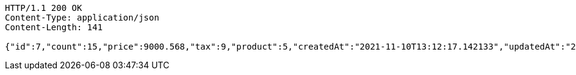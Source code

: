 [source,http,options="nowrap"]
----
HTTP/1.1 200 OK
Content-Type: application/json
Content-Length: 141

{"id":7,"count":15,"price":9000.568,"tax":9,"product":5,"createdAt":"2021-11-10T13:12:17.142133","updatedAt":"2021-11-10T13:12:17.176113446"}
----